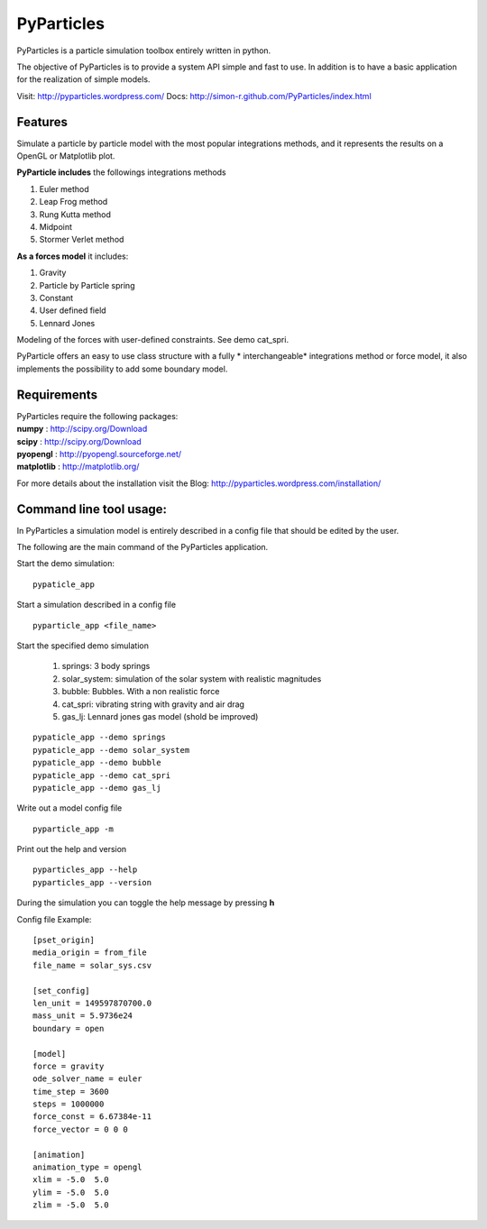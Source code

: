PyParticles 
===========

PyParticles is a particle simulation toolbox entirely written in python. 

The objective of PyParticles is to provide a system API simple and fast to use. In addition is to have a basic application for the realization of simple models.

Visit: http://pyparticles.wordpress.com/
Docs:  http://simon-r.github.com/PyParticles/index.html


Features
--------

Simulate a particle by particle model with the most popular integrations methods, and it represents the results on a OpenGL or Matplotlib plot.

**PyParticle includes** the followings integrations methods 

#. Euler method
#. Leap Frog method
#. Rung Kutta method
#. Midpoint
#. Stormer Verlet method

**As a forces model** it includes:

#. Gravity
#. Particle by Particle spring
#. Constant
#. User defined field
#. Lennard Jones

Modeling of the forces with user-defined constraints. See demo cat_spri.

PyParticle offers an easy to use class structure with a fully * interchangeable* integrations method or force model, it also implements the possibility to add some boundary model.


Requirements
------------
| PyParticles require the following packages:

| **numpy** : http://scipy.org/Download
| **scipy** : http://scipy.org/Download
| **pyopengl** : http://pyopengl.sourceforge.net/
| **matplotlib** : http://matplotlib.org/

For more details about the installation visit the Blog: http://pyparticles.wordpress.com/installation/


Command line tool usage:
------------------------

In PyParticles a simulation model is entirely described in a config file that should be edited by the user.

The following are the main command of the PyParticles application.

Start the demo simulation: ::

    pypaticle_app
    

Start a simulation described in a config file ::

    pyparticle_app <file_name>
    

Start the specified demo simulation

    #. springs: 3 body springs 
    #. solar_system: simulation of the solar system with realistic magnitudes
    #. bubble: Bubbles. With a non realistic force 
    #. cat_spri: vibrating string with gravity and air drag
    #. gas_lj: Lennard jones gas model (shold be improved)
::

    pypaticle_app --demo springs
    pypaticle_app --demo solar_system
    pypaticle_app --demo bubble
    pypaticle_app --demo cat_spri
    pypaticle_app --demo gas_lj

Write out a model config file ::
    
    pyparticle_app -m
    

Print out the help and version ::

    pyparticles_app --help
    pyparticles_app --version
    

During the simulation you can toggle the help message by pressing **h**


Config file Example: ::

    [pset_origin]
    media_origin = from_file
    file_name = solar_sys.csv
    
    [set_config]
    len_unit = 149597870700.0
    mass_unit = 5.9736e24
    boundary = open
    
    [model]
    force = gravity
    ode_solver_name = euler
    time_step = 3600
    steps = 1000000
    force_const = 6.67384e-11
    force_vector = 0 0 0
    
    [animation]
    animation_type = opengl
    xlim = -5.0  5.0
    ylim = -5.0  5.0
    zlim = -5.0  5.0


